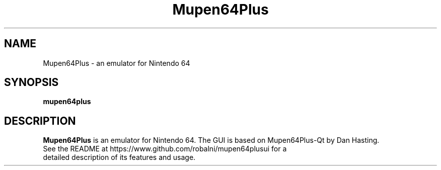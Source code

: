 .\" Copyright (c) 2013, Dan Hasting
.\" All rights reserved.
.\"
.\" %%%LICENSE_START(BSD_3_CLAUSE)
.\" Redistribution and use in source and binary forms, with or without
.\" modification, are permitted provided that the following conditions
.\" are met:
.\" * Redistributions of source code must retain the above copyright
.\"   notice, this list of conditions and the following disclaimer.
.\" * Redistributions in binary form must reproduce the above copyright
.\"   notice, this list of conditions and the following disclaimer in
.\"   the documentation and/or other materials provided with the
.\"   distribution.
.\" * Neither the name of the organization nor the names of its
.\"   contributors may be used to endorse or promote products derived
.\"   from this software without specific prior written permission.
.\"
.\" THIS SOFTWARE IS PROVIDED BY THE COPYRIGHT HOLDERS AND CONTRIBUTORS
.\" ``AS IS'' AND ANY EXPRESS OR IMPLIED WARRANTIES, INCLUDING, BUT NOT
.\" LIMITED TO, THE IMPLIED WARRANTIES OF MERCHANTABILITY AND FITNESS
.\" FOR A PARTICULAR PURPOSE ARE DISCLAIMED.
.\" IN NO EVENT SHALL THE THE COPYRIGHT HOLDER OR CONTRIBUTORS
.\" BE LIABLE FOR ANY DIRECT, INDIRECT, INCIDENTAL, SPECIAL, EXEMPLARY,
.\" OR CONSEQUENTIAL DAMAGES (INCLUDING, BUT NOT LIMITED TO, PROCUREMENT
.\" OF SUBSTITUTE GOODS OR SERVICES; LOSS OF USE, DATA, OR PROFITS;
.\" OR BUSINESS INTERRUPTION) HOWEVER CAUSED AND ON ANY THEORY OF
.\" LIABILITY, WHETHER IN CONTRACT, STRICT LIABILITY, OR TORT (INCLUDING
.\" NEGLIGENCE OR OTHERWISE) ARISING IN ANY WAY OUT OF THE USE OF THIS
.\" SOFTWARE, EVEN IF ADVISED OF THE POSSIBILITY OF SUCH DAMAGE.
.\" %%%LICENSE_END
.TH "Mupen64Plus" "6" "September 2015" "Mupen64Plus" "User Manual"
.SH "NAME"
Mupen64Plus \- an emulator for Nintendo 64
.SH "SYNOPSIS"
\fBmupen64plus\fR
.SH "DESCRIPTION"
\fBMupen64Plus\fR is an emulator for Nintendo 64. The GUI is based on Mupen64Plus-Qt by Dan Hasting.
.TP
See the README at https://www.github.com/robalni/mupen64plusui for a detailed description of its features and usage.
